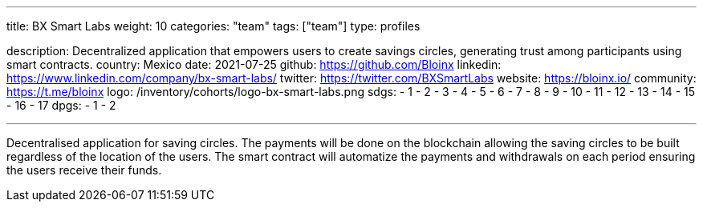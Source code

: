 ---
title: BX Smart Labs
weight: 10
categories: "team"
tags: ["team"]
type: profiles

description: Decentralized application that empowers users to create savings circles, generating trust among participants using smart contracts.
country: Mexico
date: 2021-07-25
github: https://github.com/Bloinx
linkedin: https://www.linkedin.com/company/bx-smart-labs/
twitter: https://twitter.com/BXSmartLabs
website: https://bloinx.io/
community: https://t.me/bloinx
logo: /inventory/cohorts/logo-bx-smart-labs.png
sdgs:
    - 1
    - 2
    - 3
    - 4
    - 5
    - 6
    - 7
    - 8
    - 9
    - 10
    - 11
    - 12
    - 13
    - 14
    - 15
    - 16
    - 17
dpgs:
    - 1
    - 2

---

Decentralised application for saving circles.
The payments will be done on the blockchain allowing the saving circles to be built regardless of the location of the users.
The smart contract will automatize the payments and withdrawals on each period ensuring the users receive their funds.
